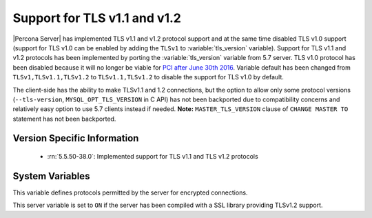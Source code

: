 .. _extended_tls_support:

=============================
Support for TLS v1.1 and v1.2
=============================

|Percona Server| has implemented TLS v1.1 and v1.2 protocol support and at the same time disabled TLS v1.0 support (support for TLS v1.0 can be enabled by adding the ``TLSv1`` to :variable:`tls_version` variable). Support for TLS v1.1 and v1.2 protocols has been implemented by porting the :variable:`tls_version` variable from 5.7 server. TLS v1.0 protocol has been disabled because it will no longer be viable for `PCI after June 30th 2016 <https://www.pcisecuritystandards.org/documents/Migrating_from_SSL_Early_TLS_Information%20Supplement_v1.pdf>`_. Variable default has been changed from ``TLSv1,TLSv1.1,TLSv1.2`` to ``TLSv1.1,TLSv1.2`` to disable the support for TLS v1.0 by default. 

The client-side has the ability to make TLSv1.1 and 1.2 connections, but the option to allow only some protocol versions (``--tls-version``, ``MYSQL_OPT_TLS_VERSION`` in C API) has not been backported due to compatibility concerns and relatively easy option to use 5.7 clients instead if needed. **Note:** ``MASTER_TLS_VERSION`` clause of ``CHANGE MASTER TO`` statement has not been backported.

Version Specific Information
============================

  * :rn:`5.5.50-38.0`:
    Implemented support for TLS v1.1 and TLS v1.2 protocols

System Variables
================

.. variable:: tls_version

     :version 5.5.50-38.0: Introduced
     :cli: Yes
     :conf: Yes
     :scope: Global
     :dyn: No
     :vartype: String
     :default: ``TLSv1.1,TLSv1.2``

This variable defines protocols permitted by the server for encrypted connections. 

.. variable:: have_tlsv1_2

     :version 5.5.50-38.0: Introduced
     :cli: Yes
     :conf: No
     :scope: Global
     :dyn: No
     :vartype: Boolean 

This server variable is set to ``ON`` if the server has been compiled with a SSL library providing TLSv1.2 support.
